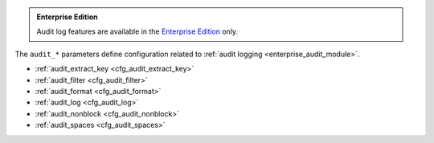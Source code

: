 ..  _cfg_audit:

..  admonition:: Enterprise Edition
    :class: fact

    Audit log features are available in the `Enterprise Edition <https://www.tarantool.io/compare/>`_ only.

The ``audit_*`` parameters define configuration related to :ref:`audit logging <enterprise_audit_module>`.

*   :ref:`audit_extract_key <cfg_audit_extract_key>`
*   :ref:`audit_filter <cfg_audit_filter>`
*   :ref:`audit_format <cfg_audit_format>`
*   :ref:`audit_log <cfg_audit_log>`
*   :ref:`audit_nonblock <cfg_audit_nonblock>`
*   :ref:`audit_spaces <cfg_audit_spaces>`

..  _cfg_audit_extract_key:

..  confval:: audit_extract_key

    **Since:** :doc:`3.0.0 </release/3.0.0>`.

    If set to ``true``, the audit subsystem extracts and prints only the primary key instead of full
    tuples in DML events (``space_insert``, ``space_replace``, ``space_delete``).
    Otherwise, full tuples are logged.
    The option may be useful in case tuples are big.

    |
    | Type: boolean
    | Default: false
    | Environment variable: TT_AUDIT_EXTRACT_KEY

..  _cfg_audit_filter:

..  confval:: audit_filter

    Enable logging for a specified subset of audit events.
    This option accepts the following values:

    *   Event names (for example, ``password_change``). For details, see :ref:`Audit log events <audit-log-events>`.
    *   Event groups (for example, ``audit``).  For details, see :ref:`Event groups <audit-log-event-groups>`.

    The option contains either one value from ``Possible values`` section (see below) or a combination of them.

    To enable :ref:`custom audit log events <audit-log-custom>`, specify the ``custom`` value in this option.

    The default value is ``compatibility``, which enables logging of all events available before 2.10.0.

    **Example**

    ..  code-block:: lua

        box.cfg{
            audit_log = 'audit.log',
            audit_filter = 'audit,auth,priv,password_change,access_denied'
           }

    |
    | Type: array
    | Possible values: 'all', 'audit', 'auth', 'priv', 'ddl', 'dml', 'data_operations', 'compatibility',
      'audit_enable', 'auth_ok', 'auth_fail', 'disconnect', 'user_create', 'user_drop', 'role_create', 'role_drop',
      'user_disable', 'user_enable', 'user_grant_rights', 'role_grant_rights', 'role_revoke_rights', 'password_change',
      'access_denied', 'eval', 'call', 'space_select', 'space_create', 'space_alter', 'space_drop', 'space_insert',
      'space_replace', 'space_delete', 'custom'
    | Default: 'compatibility'
    | Environment variable: TT_AUDIT_FILTER

..  _cfg_audit_format:

..  confval:: audit_format

    Specify the format that is used for the audit log events -- plain text, CSV or JSON format.

    Plain text is used by default. This human-readable format can be efficiently compressed.

    ..  code-block:: lua

        box.cfg{audit_log = 'audit.log', audit_format = 'plain'}

    **Example**

    ..  code-block:: text

        remote:
        session_type:background
        module:common.admin.auth
        user: type:custom_tdg_audit
        tag:tdg_severity_INFO
        description:[5e35b406-4274-4903-857b-c80115275940]
        subj: "anonymous",
        msg: "Access granted to anonymous user"

    The JSON format is more convenient to receive log events, analyze them and integrate them with other systems if needed.

    ..  code-block:: lua

        box.cfg{audit_log = 'audit.log', audit_format = 'json'}

    **Example**

    ..  code-block:: json

        {
            "time": "2022-11-17T21:55:49.880+0300",
            "remote": "",
            "session_type": "background",
            "module": "common.admin.auth",
            "user": "",
            "type": "custom_tdg_audit",
            "tag": "tdg_severity_INFO",
            "description": "[c26cd11a-3342-4ce6-8f0b-a4b222268b9d] subj: \"anonymous\", msg: \"Access granted to anonymous user\""
        }

    Using the CSV format allows you to view audit log events in tabular form.

    ..  code-block:: lua

        box.cfg{audit_log = 'audit.log', audit_format = 'csv'}

    **Example**

    ..  code-block:: text

        2022-11-17T21:58:03.131+0300,,background,common.admin.auth,,,custom_tdg_audit,tdg_severity_INFO,"[b3dfe2a3-ec29-4e61-b747-eb2332c83b2e] subj: ""anonymous"", msg: ""Access granted to anonymous user"""

    |
    | Type: string
    | Possible values: 'json', 'csv', 'plain'
    | Default: 'json'
    | Environment variable: TT_AUDIT_FORMAT

..  _cfg_audit_log:

..  confval:: audit_log

    Enable audit logging and define the log location.
    This option accepts the following values:

    -   ``devnull``: disable audit logging.
    -   ``file``: write audit logs to a file.
    -   ``pipe``: start a program and write audit logs to it.
    -   ``syslog``: write audit logs to a system logger.

    By default, audit logging is disabled.

    **Examples**

    Writing to a file:

    ..  code-block:: lua

        box.cfg{audit_log = 'audit_tarantool.log'}
        -- or
        box.cfg{audit_log = 'file:audit_tarantool.log'}

    This opens the ``audit_tarantool.log`` file for output in the server’s default directory.
    If the ``audit_log`` string has no prefix or the prefix ``file:``, the string is interpreted as a file path.

    Sending to a pipe

    ..  code-block:: lua

        box.cfg{audit_log = '| cronolog audit_tarantool.log'}
        -- or
        box.cfg{audit_log = 'pipe: cronolog audit_tarantool.log'}'

    This starts the `cronolog <https://linux.die.net/man/1/cronolog>`_ program when the server starts
    and sends all ``audit_log`` messages to cronolog's standard input (``stdin``).
    If the ``audit_log`` string starts with '|' or contains the prefix ``pipe:``,
    the string is interpreted as a Unix `pipeline <https://en.wikipedia.org/wiki/Pipeline_%28Unix%29>`_.

    |
    | Type: string
    | Possible values: 'devnull', 'file', 'pipe', 'syslog'
    | Default: 'devnull'
    | Environment variable: TT_AUDIT_LOG

..  _cfg_audit_nonblock:

..  confval:: audit_nonblock

    Specify the logging behavior if the system is not ready to write.
    If set to ``true``, Tarantool does not block during logging if the system is non-writable and writes a message instead.
    Using this value may improve logging performance at the cost of losing some log messages.

    ..  note::

        The option only has an effect if the :ref:`audit_log <cfg_audit_log>` is set to ``syslog``
        or ``pipe``.

        Setting ``audit_nonblock`` to ``true`` is not allowed if the output is to a file.
        In this case, set ``audit_nonblock`` to ``false``.

    |
    | Type: boolean
    | Default: false
    | Environment variable: TT_AUDIT_NONBLOCK

..  _cfg_audit_spaces:

..  confval:: audit_spaces

    **Since:** :doc:`3.0.0 </release/3.0.0>`.

    The array of space names for which data operation events (``space_select``, ``space_insert``, ``space_replace``,
    ``space_delete``) should be logged. The array accepts string values.
    If set to :ref:`box.NULL <box-null>`, the data operation events are logged for all spaces.

    **Example**

    In the example, only the events of ``bands`` and ``singers`` spaces are logged:

    ..  code-block:: lua

        box.cfg{
            audit_spaces = 'bands,singers'
           }

    |
    | Type: array
    | Default: box.NULL
    | Environment variable: TT_AUDIT_SPACES
